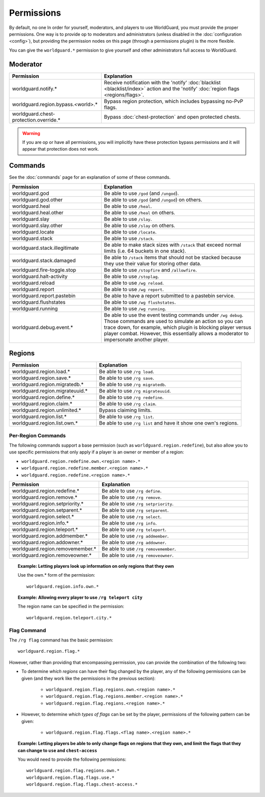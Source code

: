 ===========
Permissions
===========

By default, no one In order for yourself, moderators, and players to use WorldGuard, you must provide the proper permissions. One way is to provide op to moderators and administrators (unless disabled in the :doc:`configuration <config>`), but providing the permission nodes on this page (through a permissions plugin) is the more flexible.

You can give the ``worldguard.*`` permission to give yourself and other administrators full access to WorldGuard.

Moderator
=========

.. csv-table::
    :header: Permission, Explanation
    :widths: 15, 25

    worldguard.notify.*,"Receive notification with the 'notify' :doc:`blacklist <blacklist/index>` action and the 'notify' :doc:`region flags <regions/flags>`."
    worldguard.region.bypass.<world>.*,"Bypass region protection, which includes bypassing no-PvP flags."
    worldguard.chest-protection.override.*,"Bypass :doc:`chest-protection` and open protected chests."

.. warning::
    If you are op or have all permissions, you will implicitly have these protection bypass permissions and it will appear that protection does not work.

Commands
========

See the :doc:`commands` page for an explanation of some of these commands.

.. csv-table::
    :header: Permission, Explanation
    :widths: 15, 25

    worldguard.god,"Be able to use ``/god`` (and ``/ungod``)."
    worldguard.god.other,"Be able to use ``/god`` (and ``/ungod``) on others."
    worldguard.heal,"Be able to use ``/heal``."
    worldguard.heal.other,"Be able to use ``/heal`` on others."
    worldguard.slay,"Be able to use ``/slay``."
    worldguard.slay.other,"Be able to use ``/slay`` on others."
    worldguard.locate,"Be able to use ``/locate``."
    worldguard.stack,"Be able to use ``/stack``."
    worldguard.stack.illegitimate,"Be able to make stack sizes with ``/stack`` that exceed normal limits (i.e. 64 buckets in one stack)."
    worldguard.stack.damaged,"Be able to ``/stack`` items that should not be stacked because they use their value for storing other data."
    worldguard.fire-toggle.stop,"Be able to use ``/stopfire`` and ``/allowfire``."
    worldguard.halt-activity,"Be able to use ``/stoplag``."
    worldguard.reload,"Be able to use ``/wg reload``."
    worldguard.report,"Be able to use ``/wg report``."
    worldguard.report.pastebin,"Be able to have a report submitted to a pastebin service."
    worldguard.flushstates,"Be able to use ``/wg flushstates``."
    worldguard.running,"Be able to use ``/wg running``."
    worldguard.debug.event.*,"Be able to use the event testing commands under ``/wg debug``. Those commands are used to simulate an action so you can trace down, for example, which plugin is blocking player versus player combat. However, this essentially allows a moderator to impersonate another player."

Regions
=======

.. csv-table::
    :header: Permission, Explanation
    :widths: 15, 25

    worldguard.region.load.*,"Be able to use  ``/rg load``."
    worldguard.region.save.*,"Be able to use  ``/rg save``."
    worldguard.region.migratedb.*,"Be able to use  ``/rg migratedb``."
    worldguard.region.migrateuuid.*,"Be able to use  ``/rg migrateuuid``."
    worldguard.region.define.*,"Be able to use  ``/rg redefine``."
    worldguard.region.claim.*,"Be able to use  ``/rg claim``."
    worldguard.region.unlimited.*,"Bypass claiming limits."
    worldguard.region.list.*,"Be able to use  ``/rg list``."
    worldguard.region.list.own.*,"Be able to use  ``/rg list`` and have it show one own's regions."

Per-Region Commands
~~~~~~~~~~~~~~~~~~~

The following commands support a base permission (such as ``worldguard.region.redefine``), but also allow you to use specific permissions that only apply if a player is an owner or member of a region:

* ``worldguard.region.redefine.own.<region name>.*``
* ``worldguard.region.redefine.member.<region name>.*``
* ``worldguard.region.redefine.<region name>.*``

.. csv-table::
    :header: Permission, Explanation
    :widths: 15, 25

    worldguard.region.redefine.*,"Be able to use  ``/rg define``."
    worldguard.region.remove.*,"Be able to use  ``/rg remove``."
    worldguard.region.setpriority.*,"Be able to use  ``/rg setpriority``."
    worldguard.region.setparent.*,"Be able to use  ``/rg setparent``."
    worldguard.region.select.*,"Be able to use  ``/rg select``."
    worldguard.region.info.*,"Be able to use  ``/rg info``."
    worldguard.region.teleport.*,"Be able to use  ``/rg teleport``."
    worldguard.region.addmember.*,"Be able to use  ``/rg addmember``."
    worldguard.region.addowner.*,"Be able to use  ``/rg addowner``."
    worldguard.region.removemember.*,"Be able to use  ``/rg removemember``."
    worldguard.region.removeowner.*,"Be able to use  ``/rg removeowner``."

.. topic:: Example: Letting players look up information on only regions that they own
    
    Use the own.* form of the permission::

        worldguard.region.info.own.*
    
.. topic:: Example: Allowing every player to use ``/rg teleport city``

    The region name can be specified in the permission::

        worldguard.region.teleport.city.*

Flag Command
~~~~~~~~~~~~

The ``/rg flag`` command has the basic permission::

    worldguard.region.flag.*

However, rather than providing that encompassing permission, you can provide the combination of the following two:

* To determine *which regions* can have their flag changed by the player, any of the following permissions can be given (and they work like the permissions in the previous section):

    * ``worldguard.region.flag.regions.own.<region name>.*``
    * ``worldguard.region.flag.regions.member.<region name>.*``
    * ``worldguard.region.flag.regions.<region name>.*``

* However, to determine *which types of flags* can be set by the player, permissions of the following pattern can be given:

    * ``worldguard.region.flag.flags.<flag name>.<region name>.*``

.. topic:: Example: Letting players be able to only change flags on regions that they own, and limit the flags that they can change to ``use`` and ``chest-access``

    You would need to provide the following permissions::

        worldguard.region.flag.regions.own.*
        worldguard.region.flag.flags.use.*
        worldguard.region.flag.flags.chest-access.*